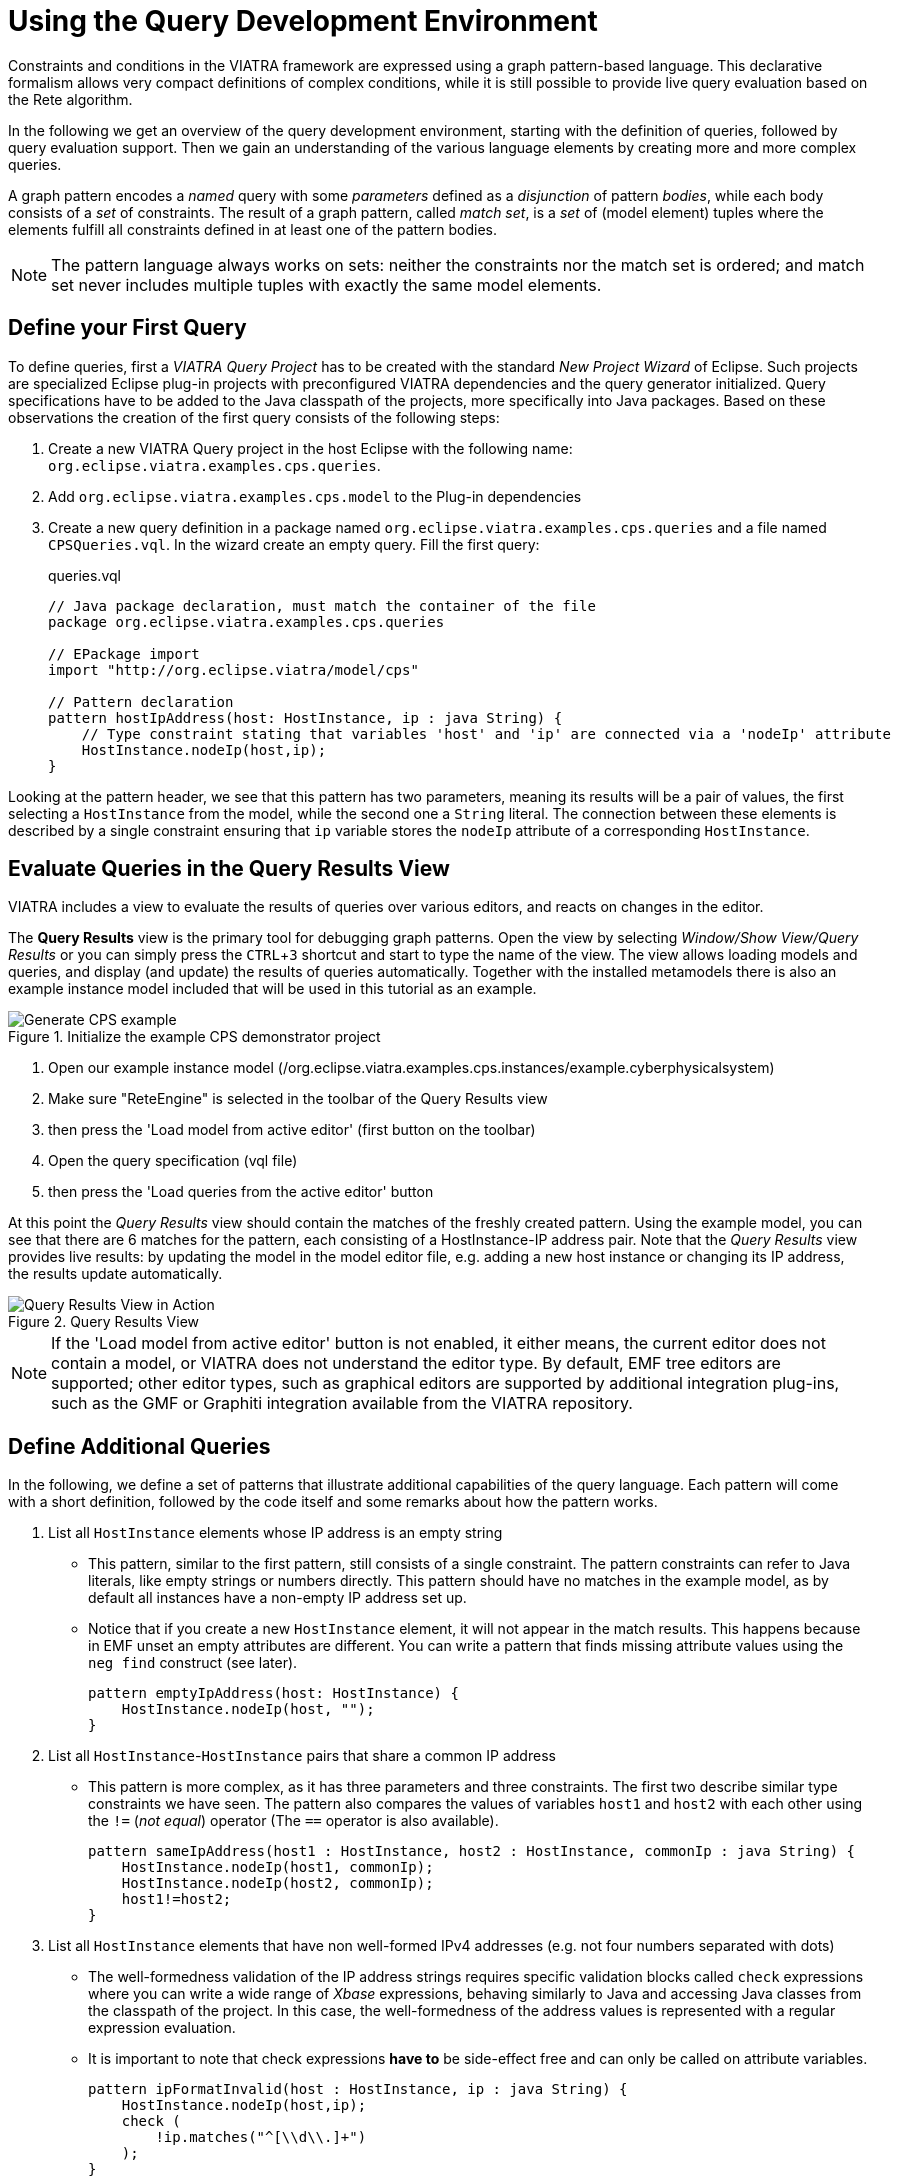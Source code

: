 = Using the Query Development Environment
ifdef::env-github,env-browser[:outfilesuffix: .adoc]
ifndef::rootdir[:rootdir: ./]
:imagesdir: {rootdir}/images
:experimental:

Constraints and conditions in the VIATRA framework are expressed using a graph pattern-based language. This declarative formalism allows very compact definitions of complex conditions, while it is still possible to provide live query evaluation based on the Rete algorithm.

In the following we get an overview of the query development environment, starting with the definition of queries, followed by query evaluation support. Then we gain an understanding of the various language elements by creating more and more complex queries.

A graph pattern encodes a _named_ query with some _parameters_ defined as a _disjunction_ of pattern _bodies_, while each body consists of a _set_ of constraints.  The result of a graph pattern, called _match set_, is a _set_ of (model element) tuples where the elements fulfill all constraints defined in at least one of the pattern bodies.

NOTE: The pattern language always works on sets: neither the constraints nor the match set is ordered; and match set never includes multiple tuples with exactly the same model elements.

== Define your First Query
To define queries, first a  _VIATRA Query Project_ has to be created with the standard _New Project Wizard_ of Eclipse. Such projects are specialized Eclipse plug-in projects with preconfigured VIATRA dependencies and the query generator initialized. Query specifications have to be added to the Java classpath of the projects, more specifically into Java packages. Based on these observations the creation of the first query consists of the following steps:

. Create a new VIATRA Query project in the host Eclipse with the following name: `org.eclipse.viatra.examples.cps.queries`.
. Add `org.eclipse.viatra.examples.cps.model` to the Plug-in dependencies
. Create a new query definition in a package named `org.eclipse.viatra.examples.cps.queries` and a file named `CPSQueries.vql`. In the wizard create an empty query. Fill the first query:
+
[[app-listing]]
[source,vql]
.queries.vql
----
// Java package declaration, must match the container of the file
package org.eclipse.viatra.examples.cps.queries

// EPackage import
import "http://org.eclipse.viatra/model/cps"

// Pattern declaration
pattern hostIpAddress(host: HostInstance, ip : java String) {
    // Type constraint stating that variables 'host' and 'ip' are connected via a 'nodeIp' attribute
    HostInstance.nodeIp(host,ip);
}
----

Looking at the pattern header, we see that this pattern has two parameters, meaning its results will be a pair of values, the first selecting a `HostInstance` from the model, while the second one a `String` literal. The connection between these elements is described by a single constraint ensuring that `ip` variable stores the `nodeIp` attribute of a corresponding `HostInstance`.

== Evaluate Queries in the Query Results View

VIATRA includes a view to evaluate the results of queries over various editors, and reacts on changes in the editor.

The *Query Results* view is the primary tool for debugging graph patterns. Open the view by selecting _Window/Show View/Query Results_ or you can simply press the kbd:[CTRL+3] shortcut and start to type the name of the view. The view allows loading models and queries, and display (and update) the results of queries automatically. Together with the installed metamodels there is also an example instance model included that will be used in this tutorial as an example.

.Initialize the example CPS demonstrator project
image::generate_cps_example.png[Generate CPS example]

. Open our example instance model (/org.eclipse.viatra.examples.cps.instances/example.cyberphysicalsystem)
. Make sure "ReteEngine" is selected in the toolbar of the Query Results view
. then press the 'Load model from active editor' (first button on the toolbar)
. Open the query specification (vql file)
. then press the 'Load queries from the active editor' button

At this point the _Query Results_ view should contain the matches of the freshly created pattern. Using the example model, you can see that there are 6 matches for the pattern, each consisting of a HostInstance-IP address pair. Note that the _Query Results_ view provides live results: by updating the model in the model editor file, e.g. adding a new host instance or changing its IP address, the results update automatically.

.Query Results View
image::queryresultview.png[Query Results View in Action]

NOTE: If the 'Load model from active editor' button is not enabled, it either means, the current editor does not contain a model, or VIATRA does not understand the editor type. By default, EMF tree editors are supported; other editor types, such as graphical editors are supported by additional integration plug-ins, such as the GMF or Graphiti integration available from the VIATRA repository.

== Define Additional Queries

In the following, we define a set of patterns that illustrate additional capabilities of the query language. Each pattern will come with a short definition, followed by the code itself and some remarks about how the pattern works.

. List all `HostInstance` elements whose IP address is an empty string
* This pattern, similar to the first pattern, still consists of a single constraint. The pattern constraints can refer to Java literals, like empty strings or numbers directly. This pattern should have no matches in the example model, as by default all instances have a non-empty IP address set up.
* Notice that if you create a new `HostInstance` element, it will not appear in the match results. This happens because in EMF unset an empty attributes are different. You can write a pattern that finds missing attribute values using the `neg find` construct (see later).
+
[[app-listing]]
[source,vql]
----
pattern emptyIpAddress(host: HostInstance) {
    HostInstance.nodeIp(host, "");
}
----
+

. List all `HostInstance`-`HostInstance` pairs that share a common IP address
* This pattern is more complex, as it has three parameters and three constraints. The first two describe similar type constraints we have seen. The pattern also compares the values of variables `host1` and `host2` with each other using the `!=` (_not equal_) operator (The `==` operator is also available).
+
[[app-listing]]
[source,vql]
----
pattern sameIpAddress(host1 : HostInstance, host2 : HostInstance, commonIp : java String) {
    HostInstance.nodeIp(host1, commonIp);
    HostInstance.nodeIp(host2, commonIp);
    host1!=host2;
}
----
+

. List all `HostInstance` elements that have non well-formed IPv4 addresses (e.g. not four numbers separated with dots)
* The well-formedness validation of the IP address strings requires specific validation blocks called `check` expressions where  you can write a wide range of _Xbase_ expressions, behaving similarly to Java and accessing Java classes from the classpath of the project. In this case, the well-formedness of the address values is represented with a regular expression evaluation.
* It is important to note that check expressions *have to* be side-effect free and can only be called on attribute variables.
+
[[app-listing]]
[source,vql]
----
pattern ipFormatInvalid(host : HostInstance, ip : java String) {
    HostInstance.nodeIp(host,ip);
    check (
        !ip.matches("^[\\d\\.]+")
    );
}
----
+

. List `State` elements connected through `Transition` elements
* A pattern body might use variables other than the pattern parameters, such as the variable `transition` in this example. These variables are called local variables.
* It is important to note that if there are multiple transitions between two states, the match set will still include only a single pair of the states, because local variables are not included in the match tuples. If all edges are required, the corresponding transition variable should also be declared as a parameter.
+
[[app-listing]]
[source,vql]
----
pattern connectedTo(state: State, other: State){
    // There exists a transition from `state` to `other`
    State.outgoingTransitions(state, transition);
    Transition.targetState(transition, other);
}
----
+

. List bad host instances that fail either of the previous conditions.
* Disjunctions can be expressed by using the `or` keyword between pattern bodies. A model element tuple is included in the match set of a pattern, if at least one of the bodies have a match. Note that if multiple bodies would match the same tuple, the match set of the pattern will still only include the tuple once (_set semantics_).
* Patterns can be reused using `find` constraints meaning all conditions expressed by the called pattern must be matched from the source.
* This pattern also includes _single-use_ (or don't care) variables, starting with the character '_'. Such a declaration describes a variable where we are only interested in its existence but not its value.
+
[[app-listing]]
[source,vql]
----
pattern badHost(host : HostInstance, ip : java String) {
    find sameIpAddress(host, _other, ip);
} or {
    HostInstance.nodeIp(host, ip);
    find emptyIpAddress(host);
} or {
    find ipFormatInvalid(host, ip);
}
----
+

. List all good host instances (that meet neither of the incorrect conditions)
* The negative pattern composition, expressed by the `neg find` keyword is used to define negative conditions. This works similar to the `find` constraints, with the notable exception that if there are any matches to the badHost with the selected parameters, the host pattern fails to match.
* Those actual parameters of the negative pattern call that are not used elsewhere in the calling body are _universally quantified_, meaning that the calling pattern only matches if variables of the calling pattern cannot be bound to matching elements.
+
[[app-listing]]
[source,vql]
----
pattern goodHost(host : HostInstance, ip : java String) {
    HostInstance.nodeIp(host, ip);
    neg find badHost(host, _);
}
----
+

. List the number of applications for each HostInstance
* Patterns can be marked as private, making the pattern itself only visible inside the source file it is defined. The generated code for these patterns is reduced (e.g. does not include generated Match and Matcher classes for easier access).
* It is possible to calculate the matches of a pattern using the `count find` expressions. The value of such an expression is the number of matches found with the selected number of matches.
+
[[app-listing]]
[source,vql]
----
private pattern applications(host : HostInstance, app : ApplicationInstance) {
    HostInstance.applications(host, app);
}

pattern countApplications(host : HostInstance, m : java Integer) {
    m == count find applications(host, _);
}
----

. List all states of a state machine that are reachable from its initial state (either directly or indirectly)
* The reachable states are calculated using the transitive closure of the previously introduced connectedTo pattern.
+
[[app-listing]]
[source,vql]
----
pattern reachableState(sm :StateMachine, state: State){
    // The initial state of the statemachine is reachable
    StateMachine.initial(sm, state);
} or {
    StateMachine.initial(sm, initial);
    // Ensure the state is indeed included in the state machine; unnecessary in a well-formed model
    StateMachine.states(sm, state);
    // The + symbol after the pattern name represents transitive closure
    find connectedTo+(initial, state);
}
----

== Validation

VIATRA provides facilities to create validation rules based on the pattern language of the framework. These rules can be evaluated on various EMF instance models and upon violations of constraints, markers are automatically created in the Eclipse Problems View.

The *@Constraint* annotation can be used to mark a pattern as a validation rule. If the framework finds at least one pattern with such annotation.

Annotation parameters:

* _key:_ The list of paremeters which determine which objects the constraint violation needs to be attached to.
* _message:_ The message to display when the constraint violation is found. The message may refer the parameter variables between $ symbols, or their EMF features, such as in $Param1.name$.
* _severity:_ "warning" or "error"
* _targetEditorId:_ An Eclipse editor ID where the validation framework should register itself to the context menu. Use "*" as a wildcard if the constraint should be used always when validation is started.

To find a specific editor id, we can use the _Plug-in Selection Spy_ tool with a kbd:[Shift+Alt+F1] shortcut.

For example:

[[app-listing]]
[source,vql]
----
@Constraint(targetEditorId = "org.eclipse.viatra.examples.cps.cyberPhysicalSystem.presentation.CyberPhysicalSystemEditorID",
            severity = "error",
            message = "The ip address is not unique",
            key = {host1})
pattern sameIpAddress(host1: HostInstance, host2: HostInstance, commonIp : java String) {
    HostInstance.nodeIp(host1, commonIp);
    HostInstance.nodeIp(host2, commonIp);
    host1!=host2;
}
----

== References

* Pattern Language: https://wiki.eclipse.org/VIATRA/Query/UserDocumentation/QueryLanguage
* Validation Framework: https://wiki.eclipse.org/VIATRA/Addons/UserDocumentation/Validation
* Query Based Features: https://wiki.eclipse.org/VIATRA/Addons/UserDocumentation/Query_Based_Features
